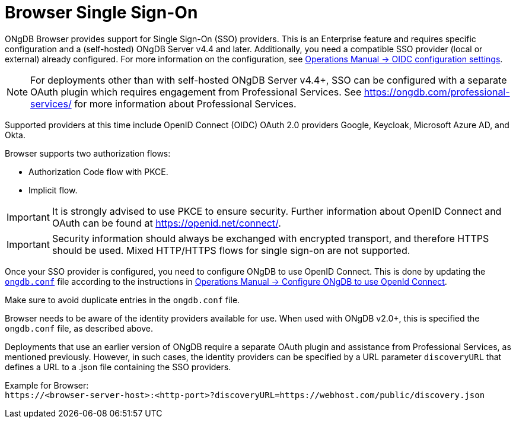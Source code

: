 :description: Single Sign-On (SSO) for ONgDB Browser.

[role=enterprise-edition]
[[browser-sso]]
= Browser Single Sign-On

ONgDB Browser provides support for Single Sign-On (SSO) providers.
This is an Enterprise feature and requires specific configuration and a (self-hosted) ONgDB Server v4.4 and later.
Additionally, you need a compatible SSO provider (local or external) already configured.
For more information on the configuration, see link:https://docs.graphfoundation.org/operations-manual/current/authentication-authorization/sso-integration/#auth-sso-parameters[Operations Manual -> OIDC configuration settings^].

[NOTE]
====
For deployments other than with self-hosted ONgDB Server v4.4+, SSO can be configured with a separate OAuth plugin which requires engagement from Professional Services.
See link:https://ongdb.com/professional-services/[^] for more information about Professional Services.
====

Supported providers at this time include OpenID Connect (OIDC) OAuth 2.0 providers Google, Keycloak, Microsoft Azure AD, and Okta.

Browser supports two authorization flows:

* Authorization Code flow with PKCE.
* Implicit flow.

[IMPORTANT]
====
It is strongly advised to use PKCE to ensure security.
Further information about OpenID Connect and OAuth can be found at link:https://openid.net/connect/[https://openid.net/connect/^].
====

[IMPORTANT]
====
Security information should always be exchanged with encrypted transport, and therefore HTTPS should be used.
Mixed HTTP/HTTPS flows for single sign-on are not supported.
====

Once your SSO provider is configured, you need to configure ONgDB to use OpenID Connect.
This is done by updating the link:https://docs.graphfoundation.org/operations-manual/current/configuration/ongdb-conf/#ongdb-conf[`ongdb.conf`^] file according to the instructions in link:https://docs.graphfoundation.org/operations-manual/current/authentication-authorization/sso-integration/#auth-sso-configure-sso[Operations Manual -> Configure ONgDB to use OpenId Connect^].

Make sure to avoid duplicate entries in the `ongdb.conf` file.

Browser needs to be aware of the identity providers available for use.
When used with ONgDB v2.0+, this is specified the `ongdb.conf` file, as described above.

Deployments that use an earlier version of ONgDB require a separate OAuth plugin and assistance from Professional Services, as mentioned previously.
However, in such cases, the identity providers can be specified by a URL parameter `discoveryURL` that defines a URL to a .json file containing the SSO providers.

Example for Browser: +
`\https://<browser-server-host>:<http-port>?discoveryURL=https://webhost.com/public/discovery.json`

// [IMPORTANT]
// ====
// Browser will prioritize in the following order, in case of conflicting data:
// . `ongdb.conf`
// . `discoveryURL`
// ====

// Optionally, you may set extra logging for the OAuth2 plugin with these settings in the `ongdb.conf` file.
// The logs are found in the `ongdb.log` file.
// The `:debug` command contains logging from the SSO implementation and can be useful when debugging.
//
// [source, properties]
// ----
// dbms.jvm.additional=-Dorg.apache.commons.logging.Log=org.apache.commons.logging.impl.SimpleLog
// dbms.jvm.additional=-Dorg.apache.commons.logging.simplelog.showdatetime=true
// dbms.jvm.additional=-Dorg.apache.commons.logging.simplelog.log.org.apache.http=DEBUG
// ----


// The following are instructions on how to use the PS plugin and can remain commented out until we know we don't need them anymore.
// updates to ongdb.conf
// [source, properties]
// ----
// dbms.security.auth_enabled=true
// dbms.security.authentication_providers=native,plugin-org.neo4j.auth.openid.OpenIdPlugin
// dbms.security.authorization_providers=native,plugin-org.neo4j.auth.openid.OpenIdPlugin
// plugins.auth.openid.configuration=https://login.org.com/.well-known/openid-configuration
// plugins.auth.openid.group_to_role_mapping=reader=reader;editor=editor;publisher=publisher;architect=architect;admin=admin
// plugins.auth.openid.claim.groups=groups
// plugins.auth.openid.claim.principal=preferred_username
// ----
// . Browser needs to be aware of the identity providers available for use.
// This is done by specifying a URL parameter discoveryURL that specifies a URL to a json file containing the SSO providers.
// Example for Browser:
// +
// [source, url, role="noheader"]
// ----
// http://<browser-server-host>:<http-port>?discoveryURL=http://webhost.com/public/discovery.json
// ----
// +
// The `discovery.json` file must contain entries tailored to your organization’s specific SSO solution.
// Below is a reference discovery file for the ID provider (IDP) _Keycloak_ containing one SSO provider and set up to be running on port 18080.
// It contains all the possible parameters you can provide.
// You most likely do not need all the parameters.
// If you are unsure, please consult ONgDB Professional Services to avoid misconfiguration.
// +
// [source, parameters]
// ----
//
// {
// 	// other discovery entries
// 	// e.g. "bolt": "bolt://localhost:7687"
// 	//
// 	"sso_providers": [
// 	 {
// 			"id": "keycloak-oidc",  // has to be unique in this file!
// 			"name": "Keycloak", // displayed in UI
// 			"auth_flow": "pkce",
//       "auth_endpoint": "http://localhost:18080/auth/realms/myrealm/protocol/openid-connect/auth",
//  			"token_endpoint": "http://localhost:18080/auth/realms/myrealm/protocol/openid-connect/token",
//  			"well_known_discovery_uri": "http://localhost:18080/auth/realms/myrealm/.well-known/openid-configuration",
// 			"params": {  // can be used for both the auth and the token request
// 				"client_id": "account",
// 				"redirect_uri": "http://<browser-server-host>:<http-port>?idp_id=keycloak-oidc&auth_flow_step=redirect_uri",
// 				"response_type": "code",  // depends on the auth_flow
// 				"scope": "openid groups"
// 			},
// 			"auth_params": { // optional
// 				"param_p": "<extra parameter used only for the auth request>"
// 			},
// 			"token_params": { // optional
// 				"client_secret": "<secret-here>", // this may be required by some Idp's and depended on the auth flow.
// 				"param_p": "<extra parameter used only for the token request>"
// 			},
// 			"config": { // optional settings, these allow you to overwrite the defaults
// 				"implicit_flow_requires_nonce": false, // Default: false; Desc: Specify if the implicit auth flow requries a nonce in the request
// 				"principal": "preferred_username",  // Default: email, otherwise sub; Desc: Optional, in which token claim the user's principal is specified
// 				"token_type_principal": "access_token" // Default: access_token; Desc: Which token type is decoded to acquire the specified principal
// 				"token_type_authentication": "access_token" // Default: access_token; Desc: Which token type is used as password
// 				"code_challenge_method": "S256" // Default is "S256" and it's the only supported method at this moment.
// 			}
// 		}
// 	]
// }
// ----
// +
// [IMPORTANT]
// ====
// `redirect_uri` MUST match exactly the redirect_uri specified in the IdP.
// ====


// The following URL parameters support SSO in Browser:
//
// .URL parameters
// [cols="2,3,3,3", options=header]
// |===
// | URL (search parameter)   	| Syntax | Example | Description
// |`sso_redirect` | `sso_redirect=<idp_id>` 	| `sso_redirect=keycloak-oidc`	| Use to auto-redirect to SSO login page.
// |`auth_flow_step` | `auth_flow_step=<arg>`	| `auth_flow_step=redirect_uri`	| If the user arrives back to the client application with the URL param `auth_flow_step=redirect_uri`, this indicates that it is time to proceed in the auth process.
// |`idp_id` | `idp_id=<idp_id>`	| `idp_id=keycloak-oidc` 	| The user arrives with a URL param named idp_id, mapped to the information in the discovery data to figure out how to proceed.
// |===
